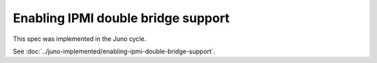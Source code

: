 ..
 This work is licensed under a Creative Commons Attribution 3.0 Unported
 License.

 http://creativecommons.org/licenses/by/3.0/legalcode

===================================
Enabling IPMI double bridge support
===================================

This spec was implemented in the Juno cycle.

See :doc:`../juno-implemented/enabling-ipmi-double-bridge-support`.
